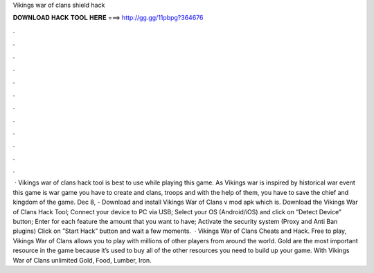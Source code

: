 Vikings war of clans shield hack

𝐃𝐎𝐖𝐍𝐋𝐎𝐀𝐃 𝐇𝐀𝐂𝐊 𝐓𝐎𝐎𝐋 𝐇𝐄𝐑𝐄 ===> http://gg.gg/11pbpg?364676

.

.

.

.

.

.

.

.

.

.

.

.

 · Vikings war of clans hack tool is best to use while playing this game. As Vikings war is inspired by historical war event this game is war game you have to create and clans, troops and with the help of them, you have to save the chief and kingdom of the game. Dec 8, - Download and install Vikings War of Clans v mod apk which is. Download the Vikings War of Clans Hack Tool; Connect your device to PC via USB; Select your OS (Android/iOS) and click on ”Detect Device” button; Enter for each feature the amount that you want to have; Activate the security system (Proxy and Anti Ban plugins) Click on ”Start Hack” button and wait a few moments.  · Vikings War of Clans Cheats and Hack. Free to play, Vikings War of Clans allows you to play with millions of other players from around the world. Gold are the most important resource in the game because it’s used to buy all of the other resources you need to build up your game. With Vikings War of Clans unlimited Gold, Food, Lumber, Iron.